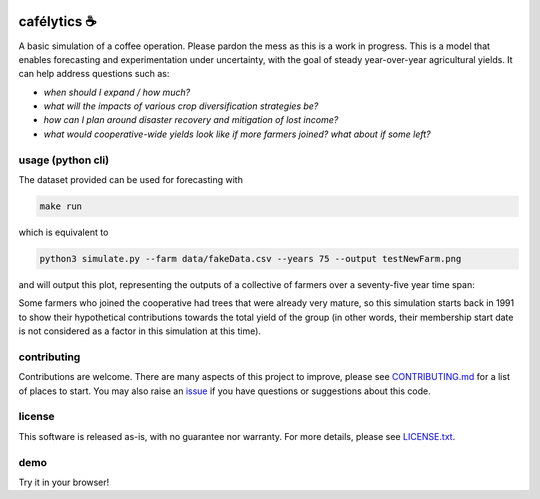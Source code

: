 .. image:: https://img.shields.io/pypi/v/cafelytics
    :alt: PyPI
    :target: https://pypi.org/project/cafelytics/

.. image:: https://github.com/mindthegrow/cafelytics/actions/workflows/main.yml/badge.svg
    :alt: Test Actions Status
    :target: https://github.com/mindthegrow/cafelytics/actions

.. image:: https://github.com/mindthegrow/cafelytics/actions/workflows/build.yml/badge.svg
    :alt: Build Actions Status
    :target: https://github.com/mindthegrow/cafelytics/actions

.. image:: https://github.com/mindthegrow/cafelytics/actions/workflows/publish.yml/badge.svg
    :alt: Publish Actions Status
    :target: https://github.com/mindthegrow/cafelytics/actions

.. image:: https://readthedocs.org/projects/cafelytics/badge/?version=stable
    :alt: Documentation Status
    :target: https://cafelytics.readthedocs.io/en/stable/?badge=stable

.. image:: https://img.shields.io/badge/code%20style-black-000000.svg
    :alt: Code Style: black
    :target: https://github.com/psf/black

.. image:: https://coveralls.io/repos/github/mindthegrow/cafelytics/badge.svg?branch=main
    :alt: Coverage Status
    :target: https://coveralls.io/github/mindthegrow/cafelytics?branch=main

.. image:: https://static.pepy.tech/personalized-badge/cafelytics?period=total&units=abbreviation&left_color=gray&right_color=blue&lef    t_text=downloads
    :alt: Total Downloads
    :target: https://pepy.tech/project/cafelytics


.. badge-header


cafélytics ☕️
**************

A basic simulation of a coffee operation. Please pardon the mess as this is a work in progress.
This is a model that enables forecasting and experimentation under uncertainty, with the goal of steady year-over-year agricultural yields.
It can help address questions such as:

* *when should I expand / how much?*
* *what will the impacts of various crop diversification strategies be?*
* *how can I plan around disaster recovery and mitigation of lost income?*
* *what would cooperative-wide yields look like if more farmers joined? what about if some left?*


usage (python cli)
==================

The dataset provided can be used for forecasting with

.. code-block:: bash

   make run


which is equivalent to

.. code-block:: bash

   python3 simulate.py --farm data/fakeData.csv --years 75 --output testNewFarm.png


and will output this plot, representing the outputs of a collective of farmers over a seventy-five year time span:

.. image:: https://user-images.githubusercontent.com/40366263/126934177-7353103f-bd90-4a7a-9085-f409a69d1b66.png


Some farmers who joined the cooperative had trees that were already very mature, so this simulation starts back in 1991 to show their hypothetical contributions towards the total yield of the group (in other words, their membership start date is not considered as a factor in this simulation at this time).


contributing
============
Contributions are welcome. There are many aspects of this project to improve, please see `CONTRIBUTING.md <https://github.com/mindthegrow/cafelytics/blob/main/CONTRIBUTING.md>`_ for a list of places to start.
You may also raise an `issue <https://github.com/mindthegrow/cafelytics/issues/>`_ if you have questions or suggestions about this code.


license
=======
This software is released as-is, with no guarantee nor warranty. For more details, please see `LICENSE.txt <https://github.com/mindthegrow/cafelytics/blob/main/LICENSE.txt>`_.


demo
====
Try it in your browser!

.. raw:: html

   <a href="https://mybinder.org/v2/gh/mindthegrow/cafelytics/HEAD/?urlpath=/lab"><img alt="Launch Binder" src="https://mybinder.org/badge_logo.svg"></a>


